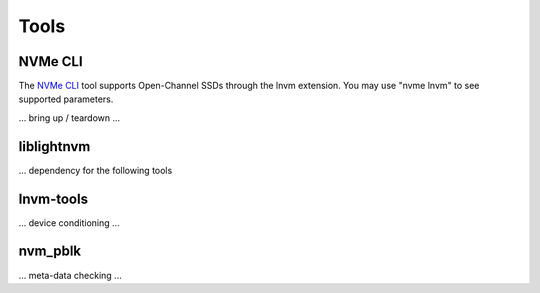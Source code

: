 .. _sec-tools:

=======
 Tools
=======

NVMe CLI
========

The `NVMe CLI <https://github.com/linux-nvme/nvme-cli>`_ tool supports
Open-Channel SSDs through the lnvm extension. You may use "nvme lnvm" to see
supported parameters.

... bring up / teardown ...

liblightnvm
===========

... dependency for the following tools

lnvm-tools
==========

... device conditioning ...

nvm_pblk
========

... meta-data checking ...
